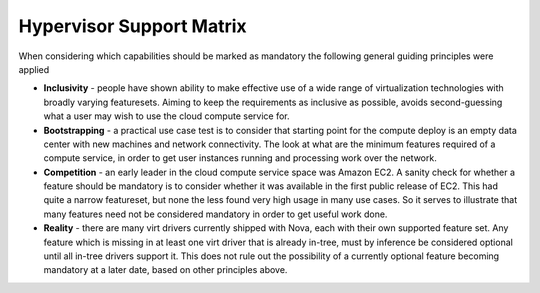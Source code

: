 
Hypervisor Support Matrix
=========================

When considering which capabilities should be marked as mandatory the
following general guiding principles were applied

* **Inclusivity** - people have shown ability to make effective
  use of a wide range of virtualization technologies with broadly
  varying featuresets. Aiming to keep the requirements as inclusive
  as possible, avoids second-guessing what a user may wish to use
  the cloud compute service for.

* **Bootstrapping** - a practical use case test is to consider that
  starting point for the compute deploy is an empty data center
  with new machines and network connectivity. The look at what
  are the minimum features required of a compute service, in order
  to get user instances running and processing work over the
  network.

* **Competition** - an early leader in the cloud compute service space
  was Amazon EC2. A sanity check for whether a feature should be
  mandatory is to consider whether it was available in the first
  public release of EC2. This had quite a narrow featureset, but
  none the less found very high usage in many use cases. So it
  serves to illustrate that many features need not be considered
  mandatory in order to get useful work done.

* **Reality** - there are many virt drivers currently shipped with
  Nova, each with their own supported feature set. Any feature which is
  missing in at least one virt driver that is already in-tree, must
  by inference be considered optional until all in-tree drivers
  support it. This does not rule out the possibility of a currently
  optional feature becoming mandatory at a later date, based on other
  principles above.

.. support_matrix::
